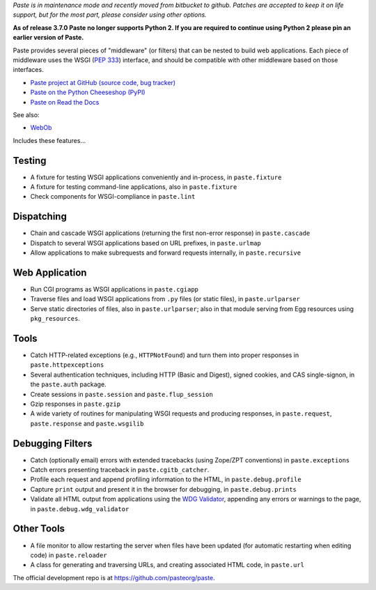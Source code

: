 
*Paste is in maintenance mode and recently moved from bitbucket to github.
Patches are accepted to keep it on life support, but for the most part, please
consider using other options.*

**As of release 3.7.0 Paste no longer supports Python 2. If you are
required to continue using Python 2 please pin an earlier version of Paste.**

Paste provides several pieces of "middleware" (or filters) that can be nested
to build web applications.  Each piece of middleware uses the WSGI (`PEP 333`_)
interface, and should be compatible with other middleware based on those
interfaces.

.. _PEP 333: http://www.python.org/dev/peps/pep-0333/

* `Paste project at GitHub (source code, bug tracker)
  <https://github.com/pasteorg/paste/>`_
* `Paste on the Python Cheeseshop (PyPI)
  <https://pypi.python.org/pypi/Paste>`_
* `Paste on Read the Docs
  <https://pythonpaste.readthedocs.io>`_

See also:

* `WebOb <https://docs.pylonsproject.org/projects/webob>`_

Includes these features...

Testing
-------

* A fixture for testing WSGI applications conveniently and in-process,
  in ``paste.fixture``

* A fixture for testing command-line applications, also in
  ``paste.fixture``

* Check components for WSGI-compliance in ``paste.lint``

Dispatching
-----------

* Chain and cascade WSGI applications (returning the first non-error
  response) in ``paste.cascade``

* Dispatch to several WSGI applications based on URL prefixes, in
  ``paste.urlmap``

* Allow applications to make subrequests and forward requests
  internally, in ``paste.recursive``

Web Application
---------------

* Run CGI programs as WSGI applications in ``paste.cgiapp``

* Traverse files and load WSGI applications from ``.py`` files (or
  static files), in ``paste.urlparser``

* Serve static directories of files, also in ``paste.urlparser``; also
  in that module serving from Egg resources using ``pkg_resources``.

Tools
-----

* Catch HTTP-related exceptions (e.g., ``HTTPNotFound``) and turn them
  into proper responses in ``paste.httpexceptions``

* Several authentication techniques, including HTTP (Basic and
  Digest), signed cookies, and CAS single-signon, in the
  ``paste.auth`` package.

* Create sessions in ``paste.session`` and ``paste.flup_session``

* Gzip responses in ``paste.gzip``

* A wide variety of routines for manipulating WSGI requests and
  producing responses, in ``paste.request``, ``paste.response`` and
  ``paste.wsgilib``

Debugging Filters
-----------------

* Catch (optionally email) errors with extended tracebacks (using
  Zope/ZPT conventions) in ``paste.exceptions``

* Catch errors presenting traceback in ``paste.cgitb_catcher``.

* Profile each request and append profiling information to the HTML,
  in ``paste.debug.profile``

* Capture ``print`` output and present it in the browser for
  debugging, in ``paste.debug.prints``

* Validate all HTML output from applications using the `WDG Validator
  <http://www.htmlhelp.com/tools/validator/>`_, appending any errors
  or warnings to the page, in ``paste.debug.wdg_validator``

Other Tools
-----------

* A file monitor to allow restarting the server when files have been
  updated (for automatic restarting when editing code) in
  ``paste.reloader``

* A class for generating and traversing URLs, and creating associated
  HTML code, in ``paste.url``

The official development repo is at https://github.com/pasteorg/paste.
